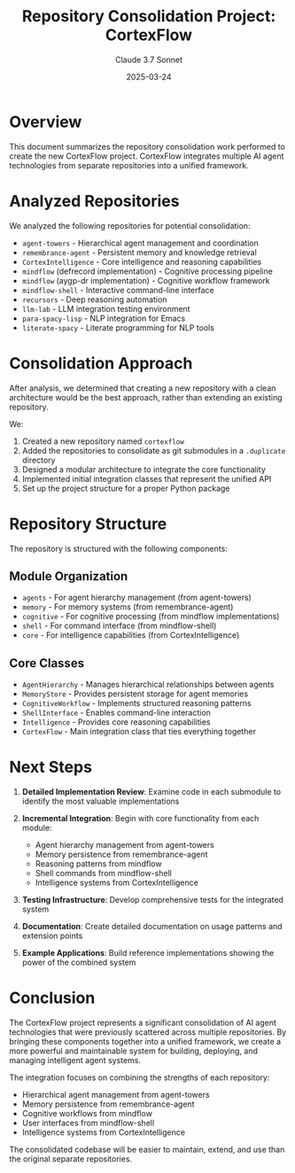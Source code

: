 #+TITLE: Repository Consolidation Project: CortexFlow
#+AUTHOR: Claude 3.7 Sonnet
#+DATE: 2025-03-24

* Overview

This document summarizes the repository consolidation work performed to create the new CortexFlow project. CortexFlow integrates multiple AI agent technologies from separate repositories into a unified framework.

* Analyzed Repositories

We analyzed the following repositories for potential consolidation:

- =agent-towers= - Hierarchical agent management and coordination
- =remembrance-agent= - Persistent memory and knowledge retrieval 
- =CortexIntelligence= - Core intelligence and reasoning capabilities
- =mindflow= (defrecord implementation) - Cognitive processing pipeline
- =mindflow= (aygp-dr implementation) - Cognitive workflow framework
- =mindflow-shell= - Interactive command-line interface
- =recursors= - Deep reasoning automation
- =llm-lab= - LLM integration testing environment
- =para-spacy-lisp= - NLP integration for Emacs
- =literate-spacy= - Literate programming for NLP tools

* Consolidation Approach

After analysis, we determined that creating a new repository with a clean architecture would be the best approach, rather than extending an existing repository.

We:
1. Created a new repository named =cortexflow=
2. Added the repositories to consolidate as git submodules in a =.duplicate= directory
3. Designed a modular architecture to integrate the core functionality
4. Implemented initial integration classes that represent the unified API
5. Set up the project structure for a proper Python package

* Repository Structure

The repository is structured with the following components:

** Module Organization
- =agents= - For agent hierarchy management (from agent-towers)
- =memory= - For memory systems (from remembrance-agent)
- =cognitive= - For cognitive processing (from mindflow implementations)
- =shell= - For command interface (from mindflow-shell)
- =core= - For intelligence capabilities (from CortexIntelligence)

** Core Classes
- =AgentHierarchy= - Manages hierarchical relationships between agents
- =MemoryStore= - Provides persistent storage for agent memories
- =CognitiveWorkflow= - Implements structured reasoning patterns
- =ShellInterface= - Enables command-line interaction
- =Intelligence= - Provides core reasoning capabilities
- =CortexFlow= - Main integration class that ties everything together

* Next Steps

1. **Detailed Implementation Review**: Examine code in each submodule to identify the most valuable implementations
   
2. **Incremental Integration**: Begin with core functionality from each module:
   - Agent hierarchy management from agent-towers
   - Memory persistence from remembrance-agent
   - Reasoning patterns from mindflow
   - Shell commands from mindflow-shell
   - Intelligence systems from CortexIntelligence
   
3. **Testing Infrastructure**: Develop comprehensive tests for the integrated system

4. **Documentation**: Create detailed documentation on usage patterns and extension points

5. **Example Applications**: Build reference implementations showing the power of the combined system

* Conclusion

The CortexFlow project represents a significant consolidation of AI agent technologies that were previously scattered across multiple repositories. By bringing these components together into a unified framework, we create a more powerful and maintainable system for building, deploying, and managing intelligent agent systems.

The integration focuses on combining the strengths of each repository:
- Hierarchical agent management from agent-towers
- Memory persistence from remembrance-agent  
- Cognitive workflows from mindflow
- User interfaces from mindflow-shell
- Intelligence systems from CortexIntelligence

The consolidated codebase will be easier to maintain, extend, and use than the original separate repositories.